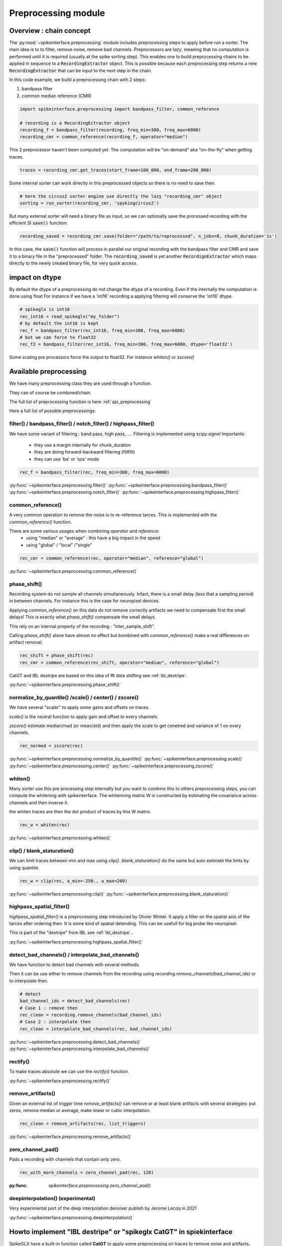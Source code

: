Preprocessing module
====================

Overview : chain concept
------------------------

The :py:mod:`~spikeinterface.preprocessing` module includes preprocessing steps to apply before run a sorter.
The main idea is to to filter, remove noise, remove bad channels.
Preprocessors are *lazy*, meaning that no computation is performed until it is required (usually at the
spike sorting step). This enables one to build preprocessing chains to be applied in sequence to a
:code:`RecordingExtractor` object.
This is possible because each preprocessing step returns a new :code:`RecordingExtractor` that can be input to the next
step in the chain.

In this code example, we build a preprocessing chain with 2 steps:

1) bandpass filter
2) common median reference (CMR)

.. code-block:: python

    import spikeinterface.preprocessing import bandpass_filter, common_reference

    # recording is a RecordingEctractor object
    recording_f = bandpass_filter(recording, freq_min=300, freq_max=6000)
    recording_cmr = common_reference(recording_f, operator="median")

This 2 preprocessor haven't been computed yet.
The computation will be "on-demand" aka "on-the-fly" when getting traces.

.. code-block:: python

    traces = recording_cmr.get_traces(start_frame=100_000, end_frame=200_000)

Some internal sorter can work directly in this preprocessed objects so there is no need to save then.

.. code-block:: python

    # here the circus2 sorter engine use directly the lazy "recording_cmr" object
    sorting = run_sorter(recording_cmr, 'spykingcircus2')

But many external sorter will need a binary file as input, so we can optionally save the processed recording
with the efficient SI :code:`save()` function:

.. code-block:: python

    recording_saved = recording_cmr.save(folder="/path/to/reprocessed", n_jobs=8, chunk_duration='1s')

In this case, the :code:`save()` function will process in parallel our original recording with the bandpass filter and
CMR and save it to a binary file in the "preprocessed" folder. The :code:`recording_saved` is yet another
:code:`RecordignExtractor` which maps directly to the newly created binary file, for very quick access.


impact on dtype
---------------

By default the dtype of a preprocessing do not change the dtype of a recording.
Even if the internally the computation is done using float
For instance if we have a 'int16' recording a applying filtering will conserve the 'int16' dtype.


.. code-block:: python

    # spikeglx is int16
    rec_int16 = read_spikeglx("my_folder")
    # by default the int16 is kept
    rec_f = bandpass_filter(rec_int16, freq_min=300, freq_max=6000)
    # but we can force to float32
    rec_f2 = bandpass_filter(rec_int16, freq_min=300, freq_max=6000, dtype='float32')

Some scaling pre processors force the output to float32. For instance `whiten()` or `zscore()`


Available preprocessing
-----------------------

We have many preprocessing class they are used through a function.

They can of course be combined/chain.

The full list of preprocessing function is here :ref:`api_preprocessing`

Here a full list of possible preprocessings:


filter() / bandpass_filter() / notch_filter() / highpass_filter()
^^^^^^^^^^^^^^^^^^^^^^^^^^^^^^^^^^^^^^^^^^^^^^^^^^^^^^^^^^^^^^^^^

We have some variant of filtering : band pass, high pass, ....
Filtering is implemented using `scipy.signal`
Importants:
  * they use a margin internally for chunk_duration
  * they are doing forward-backward filtering (filtfilt)
  * they can use 'ba' or 'sos' mode


.. code-block:: python

    rec_f = bandpass_filter(rec, freq_min=300, freq_max=6000)


:py:func:`~spikeinterface.preprocessing.filter()`
:py:func:`~spikeinterface.preprocessing.bandpass_filter()`
:py:func:`~spikeinterface.preprocessing.notch_filter()`
:py:func:`~spikeinterface.preprocessing.highpass_filter()`


common_reference()
^^^^^^^^^^^^^^^^^^

A very common operation to remove the noise is to re-reference tarces.
This is implemented with the `common_reference()` function.

There are some various usages when combining `operator` and `reference`:
  * using "median" or "average" : this have a big impact in the speed
  * using "global" / "local" /"single"

.. code-block:: python

    rec_cmr = common_reference(rec, operator="median", reference="global")

:py:func:`~spikeinterface.preprocessing.common_reference()`

phase_shift()
^^^^^^^^^^^^^^

Recording system do not sample all channels simultaneously.
Infact, there is a small delay (less that a sampling period) in between channels.
For instance this is the case for neuropixel devices.

Applying `common_reference()` on this data do not remove correctly artifacts we need to compensate first the
small delays! This is exactly what `phase_shift()` compensate the small delays.

This rely on an internal property of the recording : "inter_sample_shift".

Calling `phase_shift()` alone have almost no effect but bombined with `common_reference()` make a real differences
on artifact removal.


.. code-block:: python

    rec_shift = phase_shift(rec)
    rec_cmr = common_reference(rec_shift, operator="median", reference="global")



CatGT and IBL destripe are based on this idea of fft data shifting see  :ref:`ibl_destripe`.


:py:func:`~spikeinterface.preprocessing.phase_shift()`


normalize_by_quantile() /scale() / center() / zscore()
^^^^^^^^^^^^^^^^^^^^^^^^^^^^^^^^^^^^^^^^^^^^^^^^^^^^^^

We have several "scaler" to apply some gains and offsets on traces.

`scale()` is the neutral function to apply gain and offset to every channels.

`zscore()` estimate median/mad (or mean/std) and then apply the scale to get cenetred and variance of 1 on 
every channels.


.. code-block:: python

    rec_normed = zscore(rec)

:py:func:`~spikeinterface.preprocessing.normalize_by_quantile()`
:py:func:`~spikeinterface.preprocessing.scale()`
:py:func:`~spikeinterface.preprocessing.center()`
:py:func:`~spikeinterface.preprocessing.zscore()`

whiten()
^^^^^^^^

Many sorter use this pre processing step internally but you want to combine this to others preprocessing steps, 
you can compute the whitening with spikeinterface.
The whitenning matrix W is constructed by estimating the covariance across channels and then inverse it.

the whiten traces are then the dot product of traces by this W matrix.

.. code-block:: python

    rec_w = whiten(rec)


:py:func:`~spikeinterface.preprocessing.whiten()`

clip() / blank_staturation()
^^^^^^^^^^^^^^^^^^^^^^^^^^^^

We can limit traces between min and max using `clip()`.
`blank_staturation()` do the same but auto estimate the limts by using quantile.

.. code-block:: python

    rec_w = clip(rec, a_min=-250., a_max=260)

:py:func:`~spikeinterface.preprocessing.clip()`
:py:func:`~spikeinterface.preprocessing.blank_staturation()`

highpass_spatial_filter()
^^^^^^^^^^^^^^^^^^^^^^^^^

`highpass_spatial_filter()` is a preprocessing step introduced by Olivier Winter.
It apply a filter on the spatial axis of the tarces after ordering then.
It is some kind of spatial detending. This can be usefull for big probe like neuropixel.

This is part of the "destripe" from IBL see :ref:`ibl_destripe`..

:py:func:`~spikeinterface.preprocessing.highpass_spatial_filter()`

detect_bad_channels() / interpolate_bad_channels()
^^^^^^^^^^^^^^^^^^^^^^^^^^^^^^^^^^^^^^^^^^^^^^^^^^

We have function to detect bad channels with several methods.

Then it can be use either to remove channels from the recording using `recording.remove_channels(bad_channel_ids)`
or to interpolate then.

.. code-block:: python

    # detect
    bad_channel_ids = detect_bad_channels(rec)
    # Case 1 : remove then
    rec_clean = recording.remove_channels(bad_channel_ids)
    # Case 2 : interpolate then
    rec_clean = interpolate_bad_channels(rec, bad_channel_ids)


:py:func:`~spikeinterface.preprocessing.detect_bad_channels()`
:py:func:`~spikeinterface.preprocessing.interpolate_bad_channels()`

rectify()
^^^^^^^^^

To make traces absolute we can use the `rectify()` function.

:py:func:`~spikeinterface.preprocessing.rectify()`

remove_artifacts()
^^^^^^^^^^^^^^

Given an external list of trigger time `remove_artifacts()` can remove or at least blank artifacts with several strategies:
put zeros, remove median or average, make linear or cubic interpolation.


.. code-block:: python

    rec_clean = remove_artifacts(rec, list_triggers)


:py:func:`~spikeinterface.preprocessing.remove_artifacts()`


zero_channel_pad()
^^^^^^^^^^^^^^^^^^

Pads a recording with channels that contain only zero.

.. code-block:: python

    rec_with_more_channels = zero_channel_pad(rec, 128)

:py:func: `spikeinterface.preprocessing.zero_channel_pad()`

deepinterpolation() (experimental)
^^^^^^^^^^^^^^^^^^^^^^^^^^^^^^^^^^

Very experimental port of the deep interpolation denoiser publish by Jerome Lecoq in 2021

:py:func:`~spikeinterface.preprocessing.deepinterpolation()`



.. _ibl_destripe:

Howto implement "IBL destripe" or "spikeglx CatGT" in spiekinterface
--------------------------------------------------------------------



SpikeGLX have a built-in function called **CatGT** to apply some preprocessing on traces to remove noise and artifacts.

IBL also have a standardized pipeline to preprocessed traces a bit similar to CatGT which is called **"destripe"**.

In theses 2 cases the traces are entiely read, processed and written back to a file.

spikeinterface can build similar results without the need to write back to a file by building a preprocessing chain.
Optionaly, the result can still be writen to binary (or zarr) file.


Here a recipe to mimic **ibl destriping**:

.. code-block:: python

    rec = read_spikeglx('my_spikeglx_folder')
    rec = highpass_filter(rec)
    rec = phase_shift(rec)
    bad_channel_ids = detect_bad_channels(rec)
    rec = interpolate_bad_channels(rec, bad_channel_ids)
    rec = highpass_spatial_filter(rec)
    # optional
    rec.save(folder='clean_traces', n_jobs=10, chunk_duration='1s', progres_bar=True)



Here a recipe to mimic **spikeglx CatGt**:

.. code-block:: python

    rec = read_spikeglx('my_spikeglx_folder')
    rec = phase_shift(rec)
    rec = common_reference(rec, operator="median", reference="global")
    # optional
    rec.save(folder='clean_traces', n_jobs=10, chunk_duration='1s', progres_bar=True)


Or course anyone can build its own custum preprocessing mixing all possible function availables in `spikeinterface.preprocessing`



Preprocessing on snippets
-------------------------

Some preprocessing work on top of snippet object.


align_snippets()
^^^^^^^^^^^^^^

:py:func:`~spikeinterface.preprocessing.align_snippets()`
